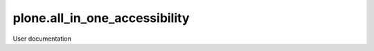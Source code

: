 ==============================
plone.all_in_one_accessibility
==============================

User documentation
